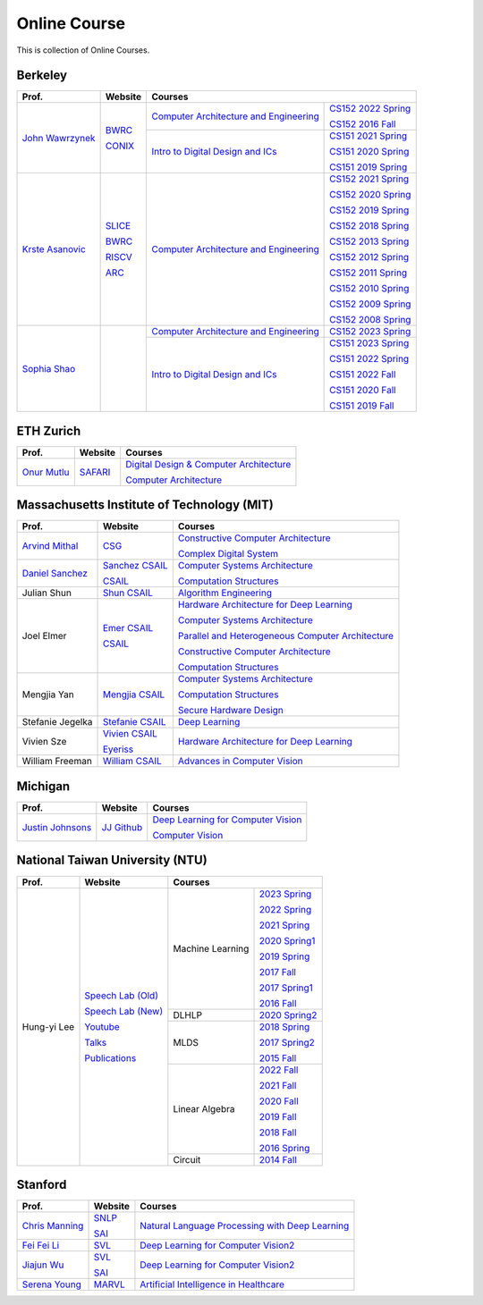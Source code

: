 Online Course
=============

This is collection of Online Courses.

Berkeley
----------

+------------------+---------------------+--------------------------------------------+-----------------------+
| Prof.            | Website             | Courses                                                            |
+==================+=====================+============================================+=======================+
| `John Wawrzynek`_| BWRC_               | `Computer Architecture and Engineering`_   | `CS152 2022 Spring`_  |
|                  |                     |                                            |                       |
|                  | CONIX_              |                                            | `CS152 2016 Fall`_    |
|                  |                     +--------------------------------------------+-----------------------+
|                  |                     | `Intro to Digital Design and ICs`_         | `CS151 2021 Spring`_  |
|                  |                     |                                            |                       |
|                  |                     |                                            | `CS151 2020 Spring`_  |
|                  |                     |                                            |                       |
|                  |                     |                                            | `CS151 2019 Spring`_  |
+------------------+---------------------+--------------------------------------------+-----------------------+
| `Krste Asanovic`_| SLICE_              | `Computer Architecture and Engineering`_   | `CS152 2021 Spring`_  |
|                  |                     |                                            |                       |
|                  | BWRC_               |                                            | `CS152 2020 Spring`_  |
|                  |                     |                                            |                       |
|                  | RISCV_              |                                            | `CS152 2019 Spring`_  |
|                  |                     |                                            |                       |
|                  | ARC_                |                                            | `CS152 2018 Spring`_  |
|                  |                     |                                            |                       |
|                  |                     |                                            | `CS152 2013 Spring`_  |
|                  |                     |                                            |                       |
|                  |                     |                                            | `CS152 2012 Spring`_  |
|                  |                     |                                            |                       |
|                  |                     |                                            | `CS152 2011 Spring`_  |
|                  |                     |                                            |                       |
|                  |                     |                                            | `CS152 2010 Spring`_  |
|                  |                     |                                            |                       |
|                  |                     |                                            | `CS152 2009 Spring`_  |
|                  |                     |                                            |                       |
|                  |                     |                                            | `CS152 2008 Spring`_  |
+------------------+---------------------+--------------------------------------------+-----------------------+
| `Sophia Shao`_   |                     | `Computer Architecture and Engineering`_   | `CS152 2023 Spring`_  |
|                  |                     |                                            |                       |
|                  |                     +--------------------------------------------+-----------------------+
|                  |                     | `Intro to Digital Design and ICs`_         | `CS151 2023 Spring`_  |
|                  |                     |                                            |                       |
|                  |                     |                                            | `CS151 2022 Spring`_  |
|                  |                     |                                            |                       |
|                  |                     |                                            | `CS151 2022 Fall`_    |
|                  |                     |                                            |                       |
|                  |                     |                                            | `CS151 2020 Fall`_    |
|                  |                     |                                            |                       |
|                  |                     |                                            | `CS151 2019 Fall`_    |
|                  |                     |                                            |                       |
+------------------+---------------------+--------------------------------------------+-----------------------+

.. _John Wawrzynek:                                    https://people.eecs.berkeley.edu/~johnw/
.. _CONIX:                                             https://conix.io/
.. _Krste Asanovic:                                    https://people.eecs.berkeley.edu/~krste/
.. _SLICE:                                             https://slice.eecs.berkeley.edu/
.. _BWRC:                                              https://bwrc.eecs.berkeley.edu/
.. _RISCV:                                             https://riscv.org/
.. _ARC:                                               https://www2.eecs.berkeley.edu/Research/Areas/ARC/
.. _Sophia Shao:                                       https://people.eecs.berkeley.edu/~ysshao/index.html
.. _CONIX:                                             https://conix.io/
.. _Computer Architecture and Engineering:             https://inst.eecs.berkeley.edu/~cs152/archives.html
.. _CS152 2023 Spring:                                 https://inst.eecs.berkeley.edu/~cs152/sp23/
.. _CS152 2022 Spring:                                 https://inst.eecs.berkeley.edu/~cs152/sp22/
.. _CS152 2021 Spring:                                 https://inst.eecs.berkeley.edu/~cs152/sp21/
.. _CS152 2020 Spring:                                 https://inst.eecs.berkeley.edu/~cs152/sp20/
.. _CS152 2019 Spring:                                 https://inst.eecs.berkeley.edu/~cs152/sp19/
.. _CS152 2018 Spring:                                 https://inst.eecs.berkeley.edu/~cs152/sp18/
.. _CS152 2016 Fall:                                   https://inst.eecs.berkeley.edu/~cs152/fa16/
.. _CS152 2013 Spring:                                 https://inst.eecs.berkeley.edu/~cs152/sp13/
.. _CS152 2012 Spring:                                 https://inst.eecs.berkeley.edu/~cs152/sp12/
.. _CS152 2011 Spring:                                 https://inst.eecs.berkeley.edu/~cs152/sp11/
.. _CS152 2010 Spring:                                 https://inst.eecs.berkeley.edu/~cs152/sp10/
.. _CS152 2009 Spring:                                 https://inst.eecs.berkeley.edu/~cs152/sp09/
.. _CS152 2008 Spring:                                 https://inst.eecs.berkeley.edu/~cs152/sp08/
.. _Intro to Digital Design and ICs:                   https://inst.eecs.berkeley.edu/~eecs151/archives.html
.. _CS151 2023 Spring:                                 https://inst.eecs.berkeley.edu/~eecs151/sp23/
.. _CS151 2022 Spring:                                 https://inst.eecs.berkeley.edu/~eecs151/sp22/
.. _CS151 2022 Fall:                                   https://inst.eecs.berkeley.edu/~eecs151/fa22/
.. _CS151 2021 Spring:                                 https://inst.eecs.berkeley.edu/~eecs151/sp21/
.. _CS151 2020 Spring:                                 https://inst.eecs.berkeley.edu/~eecs151/sp20/
.. _CS151 2020 Fall:                                   https://inst.eecs.berkeley.edu/~eecs151/fa20/
.. _CS151 2019 Spring:                                 https://inst.eecs.berkeley.edu/~eecs151/sp19/
.. _CS151 2019 Fall:                                   https://inst.eecs.berkeley.edu/~eecs151/fa19/


ETH Zurich
----------

+------------------+---------------------+-----------------------------------------------------+
| Prof.            | Website             | Courses                                             |
+==================+=====================+=====================================================+
| `Onur Mutlu`_    | SAFARI_             | `Digital Design & Computer Architecture`_           |
|                  |                     |                                                     |
|                  |                     | `Computer Architecture`_                            |
+------------------+---------------------+-----------------------------------------------------+

.. _Onur Mutlu:                                        https://people.inf.ethz.ch/omutlu/
.. _SAFARI:                                            https://safari.ethz.ch/
.. _Digital Design & Computer Architecture:            https://safari.ethz.ch/digitaltechnik/spring2023/doku.php?id=start
.. _Computer Architecture:                             https://safari.ethz.ch/architecture/fall2022/doku.php?id=schedule


Massachusetts Institute of Technology (MIT)
-------------------------------------------

+-------------------+---------------------+-----------------------------------------------------+
| Prof.             | Website             | Courses                                             |
+===================+=====================+=====================================================+
| `Arvind Mithal`_  | CSG_                | `Constructive Computer Architecture`_               |
|                   |                     |                                                     |
|                   |                     | `Complex Digital System`_                           |
+-------------------+---------------------+-----------------------------------------------------+
| `Daniel Sanchez`_ | `Sanchez CSAIL`_    | `Computer Systems Architecture`_                    |
|                   |                     |                                                     |
|                   | CSAIL_              | `Computation Structures`_                           |
+-------------------+---------------------+-----------------------------------------------------+
| Julian Shun       | `Shun CSAIL`_       | `Algorithm Engineering`_                            |
+-------------------+---------------------+-----------------------------------------------------+
| Joel Elmer        | `Emer CSAIL`_       | `Hardware Architecture for Deep Learning`_          |
|                   |                     |                                                     |
|                   | CSAIL_              | `Computer Systems Architecture`_                    |
|                   |                     |                                                     |
|                   |                     | `Parallel and Heterogeneous Computer Architecture`_ |
|                   |                     |                                                     |
|                   |                     | `Constructive Computer Architecture`_               |
|                   |                     |                                                     |
|                   |                     | `Computation Structures`_                           |
+-------------------+---------------------+-----------------------------------------------------+
| Mengjia Yan       | `Mengjia CSAIL`_    | `Computer Systems Architecture`_                    |
|                   |                     |                                                     |
|                   |                     | `Computation Structures`_                           |
|                   |                     |                                                     |
|                   |                     | `Secure Hardware Design`_                           |
+-------------------+---------------------+-----------------------------------------------------+
| Stefanie Jegelka  | `Stefanie CSAIL`_   | `Deep Learning`_                                    |
+-------------------+---------------------+-----------------------------------------------------+
| Vivien Sze        | `Vivien CSAIL`_     | `Hardware Architecture for Deep Learning`_          |
|                   |                     |                                                     |
|                   | Eyeriss_            |                                                     |
+-------------------+---------------------+-----------------------------------------------------+
| William Freeman   | `William CSAIL`_    | `Advances in Computer Vision`_                      |
+-------------------+---------------------+-----------------------------------------------------+

.. _Arvind Mithal:                                     https://www.csail.mit.edu/person/arvind-mithal
.. _CSG:                                               http://csg.csail.mit.edu/
.. _Daniel Sanchez:                                    https://www.csail.mit.edu/person/daniel-sanchez
.. _Sanchez CSAIL:                                     http://people.csail.mit.edu/sanchez/
.. _Shun CSAIL:                                        https://people.csail.mit.edu/jshun/
.. _Emer CSAIL:                                        http://people.csail.mit.edu/emer/
.. _Mengjia CSAIL:                                     https://people.csail.mit.edu/mengjia/
.. _Stefanie CSAIL:                                    https://www.csail.mit.edu/person/stefanie-jegelka
.. _Vivien CSAIL:                                      https://www.csail.mit.edu/person/vivienne-sze
.. _William CSAIL:                                     https://www.csail.mit.edu/person/william-freeman
.. _CSAIL:                                             https://www.csail.mit.edu/
.. _Eyeriss:                                           https://eyeriss.mit.edu/
.. _Hardware Architecture for Deep Learning:           http://csg.csail.mit.edu/6.5930/index.html
.. _Computer Systems Architecture:                     http://csg.csail.mit.edu/6.823/index.html
.. _Parallel and Heterogeneous Computer Architecture:  http://courses.csail.mit.edu/6.888/spring13/
.. _Constructive Computer Architecture:                http://csg.csail.mit.edu/6.S078/6_S078_2012_www/index.html
.. _Computation Structures:                            https://6191.mit.edu/
.. _Secure Hardware Design:                            http://csg.csail.mit.edu/6.S983/
.. _Complex Digital System:                            http://csg.csail.mit.edu/6.375/6_375_2019_www/index.html
.. _Algorithm Engineering:                             https://people.csail.mit.edu/jshun/6506-s23/
.. _Deep Learning:                                     https://phillipi.github.io/6.s898/
.. _Advances in Computer Vision:                       http://6.869.csail.mit.edu/sp21/index.html


Michigan
-----------

+---------------------+---------------------+-----------------------------------------------------+
| Prof.               | Website             | Courses                                             |
+=====================+=====================+=====================================================+
| `Justin Johnsons`_  | `JJ Github`_        | `Deep Learning for Computer Vision`_                |
|                     |                     |                                                     |
|                     |                     | `Computer Vision`_                                  |
+---------------------+---------------------+-----------------------------------------------------+

.. _Justin Johnsons:                                  https://web.eecs.umich.edu/~justincj/
.. _JJ Github:                                        https://github.com/jcjohnson
.. _Deep Learning for Computer Vision:                https://web.eecs.umich.edu/~justincj/teaching/eecs498/WI2022/
.. _Computer Vision:                                  https://web.eecs.umich.edu/~justincj/teaching/eecs442/WI2021/

National Taiwan University (NTU)
--------------------------------

+---------------+---------------------+------------------+-----------------+
| Prof.         | Website             | Courses                            |
+===============+=====================+==================+=================+
| Hung-yi Lee   | `Speech Lab (Old)`_ | Machine Learning | `2023 Spring`_  |
|               |                     |                  |                 |
|               | `Speech Lab (New)`_ |                  | `2022 Spring`_  |
|               |                     |                  |                 |
|               | Youtube_            |                  | `2021 Spring`_  |
|               |                     |                  |                 |
|               | Talks_              |                  | `2020 Spring1`_ |
|               |                     |                  |                 |
|               | Publications_       |                  | `2019 Spring`_  |
|               |                     |                  |                 |
|               |                     |                  | `2017 Fall`_    |
|               |                     |                  |                 |
|               |                     |                  | `2017 Spring1`_ |
|               |                     |                  |                 |
|               |                     |                  | `2016 Fall`_    |
|               |                     +------------------+-----------------+
|               |                     | DLHLP            | `2020 Spring2`_ |
|               |                     +------------------+-----------------+
|               |                     | MLDS             | `2018 Spring`_  |
|               |                     |                  |                 |
|               |                     |                  | `2017 Spring2`_ |
|               |                     |                  |                 |
|               |                     |                  | `2015 Fall`_    |
|               |                     +------------------+-----------------+
|               |                     | Linear Algebra   | `2022 Fall`_    |
|               |                     |                  |                 |
|               |                     |                  | `2021 Fall`_    |
|               |                     |                  |                 |
|               |                     |                  | `2020 Fall`_    |
|               |                     |                  |                 |
|               |                     |                  | `2019 Fall`_    |
|               |                     |                  |                 |
|               |                     |                  | `2018 Fall`_    |
|               |                     |                  |                 |
|               |                     |                  | `2016 Spring`_  |
|               |                     +------------------+-----------------+
|               |                     | Circuit          | `2014 Fall`_    |
+---------------+---------------------+------------------+-----------------+

.. _Speech Lab (Old): https://speech.ee.ntu.edu.tw/~tlkagk/index.html
.. _Speech Lab (New): https://speech.ee.ntu.edu.tw/~hylee/index.php
.. _Youtube: https://www.youtube.com/channel/UC2ggjtuuWvxrHHHiaDH1dlQ/playlists
.. _Talks: https://speech.ee.ntu.edu.tw/~hylee/talk.php
.. _Publications: https://speech.ee.ntu.edu.tw/~hylee/publication.php
.. _2023 Spring:  https://speech.ee.ntu.edu.tw/~hylee/ml/2023-spring.php
.. _2022 Spring:  https://speech.ee.ntu.edu.tw/~hylee/ml/2022-spring.php
.. _2021 Spring:  https://speech.ee.ntu.edu.tw/~hylee/ml/2021-spring.php
.. _2020 Spring1: https://speech.ee.ntu.edu.tw/~hylee/ml/2020-spring.php
.. _2019 Spring:  https://speech.ee.ntu.edu.tw/~hylee/ml/2019-spring.php
.. _2017 Fall:    https://speech.ee.ntu.edu.tw/~hylee/ml/2017-fall.php
.. _2017 Spring1: https://speech.ee.ntu.edu.tw/~hylee/ml/2017-spring.php
.. _2016 Fall:    https://speech.ee.ntu.edu.tw/~hylee/ml/2016-fall.php
.. _2020 Spring2: https://speech.ee.ntu.edu.tw/~hylee/dlhlp/2020-spring.php
.. _2018 Spring:  https://speech.ee.ntu.edu.tw/~hylee/mlds/2018-spring.php
.. _2017 Spring2: https://speech.ee.ntu.edu.tw/~hylee/mlds/2017-spring.php
.. _2015 Fall:    https://speech.ee.ntu.edu.tw/~hylee/mlds/2015-fall.php
.. _2022 Fall:    https://googly-mingto.github.io/LA_2022_fall/2022-fall.html
.. _2021 Fall:    https://speech.ee.ntu.edu.tw/~hylee/la/2021-fall.php
.. _2020 Fall:    http://speech.ee.ntu.edu.tw/~tlkagk/courses/LA_2020/policy.pdf
.. _2019 Fall:    https://speech.ee.ntu.edu.tw/~hylee/la/2019-fall.php
.. _2018 Fall:    https://speech.ee.ntu.edu.tw/~hylee/la/2018-fall.php
.. _2016 Spring:  https://speech.ee.ntu.edu.tw/~hylee/la/2016-spring.php
.. _2014 Fall:    https://speech.ee.ntu.edu.tw/~hylee/circuit/2014-fall.php


Stanford
--------

+------------------+---------------------+-----------------------------------------------------+
| Prof.            | Website             | Courses                                             |
+==================+=====================+=====================================================+
| `Chris Manning`_ | SNLP_               | `Natural Language Processing with Deep Learning`_   |
|                  |                     |                                                     |
|                  | SAI_                |                                                     |
+------------------+---------------------+-----------------------------------------------------+
| `Fei Fei Li`_    | SVL_                | `Deep Learning for Computer Vision2`_               |
|                  |                     |                                                     |
+------------------+---------------------+-----------------------------------------------------+
| `Jiajun Wu`_     | SVL_                | `Deep Learning for Computer Vision2`_               |
|                  |                     |                                                     |
|                  | SAI_                |                                                     |
+------------------+---------------------+-----------------------------------------------------+
| `Serena Young`_  | MARVL_              | `Artificial Intelligence in Healthcare`_            |
|                  |                     |                                                     |
+------------------+---------------------+-----------------------------------------------------+

.. _Chris Manning:                                    https://nlp.stanford.edu/~manning/
.. _Fei Fei Li:                                       https://profiles.stanford.edu/fei-fei-li/
.. _Serena Young:                                     https://ai.stanford.edu/~syyeung/
.. _Jiajun Wu:                                        https://jiajunwu.com/
.. _SNLP:                                             https://nlp.stanford.edu/
.. _SAI:                                              https://ai.stanford.edu/
.. _SVL:                                              https://svl.stanford.edu/
.. _MARVL:                                            https://marvl.stanford.edu/
.. _Natural Language Processing with Deep Learning:   https://web.stanford.edu/class/cs224n/index.html
.. _Deep Learning for Computer Vision2:               http://cs231n.stanford.edu/
.. _Artificial Intelligence in Healthcare:            http://biods220.stanford.edu/

